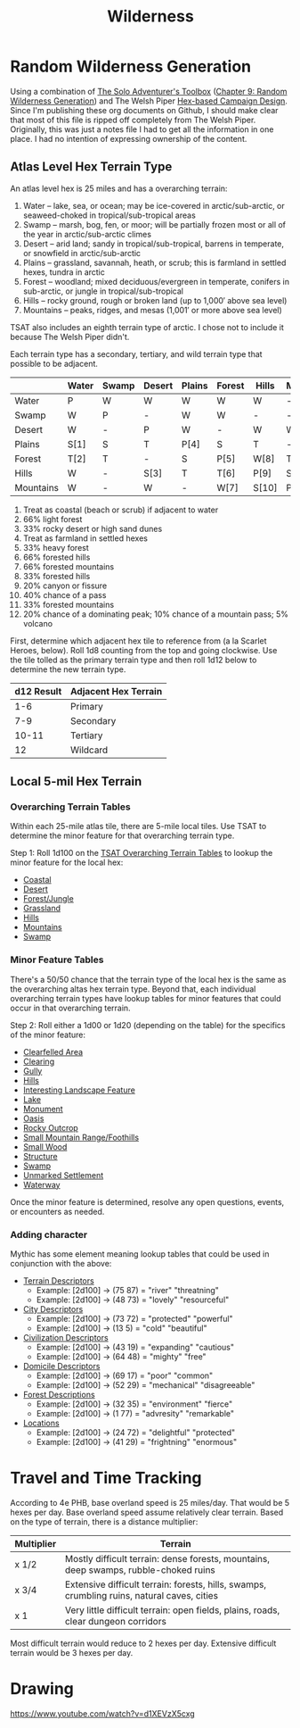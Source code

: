 #+title: Wilderness

* Random Wilderness Generation

Using a combination of [[https://www.drivethrurpg.com/en/product/252355/the-solo-adventurer-s-toolbox][The Solo Adventurer's Toolbox]] ([[file:~/Library/CloudStorage/Dropbox/RPGs/The_Solo_Adventurers_Toolbox_(44655684).pdf::59][Chapter 9: Random
Wilderness Generation]]) and The Welsh Piper [[https://welshpiper.com/hex-based-campaign-design-part-1/][Hex-based Campaign Design]]. Since I'm
publishing these org documents on Github, I should make clear that most of this
file is ripped off completely from The Welsh Piper. Originally, this was just a
notes file I had to get all the information in one place. I had no intention of
expressing ownership of the content.

** Atlas Level Hex Terrain Type
An atlas level hex is 25 miles and has a overarching terrain:
1. Water – lake, sea, or ocean; may be ice-covered in arctic/sub-arctic, or seaweed-choked in tropical/sub-tropical areas
2. Swamp – marsh, bog, fen, or moor; will be partially frozen most or all of the year in arctic/sub-arctic climes
3. Desert – arid land; sandy in tropical/sub-tropical, barrens in temperate, or snowfield in arctic/sub-arctic
4. Plains – grassland, savannah, heath, or scrub; this is farmland in settled hexes, tundra in arctic
5. Forest – woodland; mixed deciduous/evergreen in temperate, conifers in sub-arctic, or jungle in tropical/sub-tropical
6. Hills – rocky ground, rough or broken land (up to 1,000′ above sea level)
7. Mountains – peaks, ridges, and mesas (1,001′ or more above sea level)

TSAT also includes an eighth terrain type of arctic. I chose not to include it
because The Welsh Piper didn't.

Each terrain type has a secondary, tertiary, and wild terrain type that possible to be adjacent.

|           | Water | Swamp | Desert | Plains | Forest | Hills | Mountains |
|-----------+-------+-------+--------+--------+--------+-------+-----------|
| Water     | P     | W     | W      | W      | W      | W     | -         |
| Swamp     | W     | P     | -      | W      | W      | -     | -         |
| Desert    | W     | -     | P      | W      | -      | W     | W         |
| Plains    | S[1]  | S     | T      | P[4]   | S      | T     | -         |
| Forest    | T[2]  | T     | -      | S      | P[5]   | W[8]  | T[11]     |
| Hills     | W     | -     | S[3]   | T      | T[6]   | P[9]  | S         |
| Mountains | W     | -     | W      | -      | W[7]   | S[10] | P[12]     |

1. Treat as coastal (beach or scrub) if adjacent to water
2. 66% light forest
3. 33% rocky desert or high sand dunes
4. Treat as farmland in settled hexes
5. 33% heavy forest
6. 66% forested hills
7. 66% forested mountains
8. 33% forested hills
9. 20% canyon or fissure
10. 40% chance of a pass
11. 33% forested mountains
12. 20% chance of a dominating peak; 10% chance of a mountain pass; 5% volcano

First, determine which adjacent hex tile to reference from (a la Scarlet Heroes,
below). Roll 1d8 counting from the top and going clockwise. Use the tile tolled
as the primary terrain type and then roll 1d12 below to determine the new
terrain type.

| d12 Result | Adjacent Hex Terrain |
|------------+----------------------|
|        1-6 | Primary              |
|        7-9 | Secondary            |
|      10-11 | Tertiary             |
|         12 | Wildcard             |

** Local 5-mil Hex Terrain

*** Overarching Terrain Tables

Within each 25-mile atlas tile, there are 5-mile local tiles. Use TSAT to
determine the minor feature for that overarching terrain type.

Step 1: Roll 1d100 on the [[file:~/Library/CloudStorage/Dropbox/RPGs/The_Solo_Adventurers_Toolbox_(44655684).pdf::59][TSAT Overarching Terrain Tables]] to lookup the minor
feature for the local hex:

- [[file:~/Library/CloudStorage/Dropbox/RPGs/The_Solo_Adventurers_Toolbox_(44655684).pdf::60][Coastal]]
- [[file:~/Library/CloudStorage/Dropbox/RPGs/The_Solo_Adventurers_Toolbox_(44655684).pdf::60][Desert]]
- [[file:~/Library/CloudStorage/Dropbox/RPGs/The_Solo_Adventurers_Toolbox_(44655684).pdf::61][Forest/Jungle]]
- [[file:~/Library/CloudStorage/Dropbox/RPGs/The_Solo_Adventurers_Toolbox_(44655684).pdf::61][Grassland]]
- [[file:~/Library/CloudStorage/Dropbox/RPGs/The_Solo_Adventurers_Toolbox_(44655684).pdf::62][Hills]]
- [[file:~/Library/CloudStorage/Dropbox/RPGs/The_Solo_Adventurers_Toolbox_(44655684).pdf::62][Mountains]]
- [[file:~/Library/CloudStorage/Dropbox/RPGs/The_Solo_Adventurers_Toolbox_(44655684).pdf::63][Swamp]]

*** Minor Feature Tables

There's a 50/50 chance that the terrain type of the local hex is the same as the overarching altas hex terrain type. Beyond that, each individual overarching terrain types have lookup tables for minor features that could occur in that overarching terrain.

Step 2: Roll either a 1d00 or 1d20 (depending on the table) for the specifics of the minor feature:

- [[file:~/Library/CloudStorage/Dropbox/RPGs/The_Solo_Adventurers_Toolbox_(44655684).pdf::63][Clearfelled Area]]
- [[file:~/Library/CloudStorage/Dropbox/RPGs/The_Solo_Adventurers_Toolbox_(44655684).pdf::64][Clearing]]
- [[file:~/Library/CloudStorage/Dropbox/RPGs/The_Solo_Adventurers_Toolbox_(44655684).pdf::64][Gully]]
- [[file:~/Library/CloudStorage/Dropbox/RPGs/The_Solo_Adventurers_Toolbox_(44655684).pdf::65][Hills]]
- [[file:~/Library/CloudStorage/Dropbox/RPGs/The_Solo_Adventurers_Toolbox_(44655684).pdf::66][Interesting Landscape Feature]]
- [[file:~/Library/CloudStorage/Dropbox/RPGs/The_Solo_Adventurers_Toolbox_(44655684).pdf::67][Lake]]
- [[file:~/Library/CloudStorage/Dropbox/RPGs/The_Solo_Adventurers_Toolbox_(44655684).pdf::67][Monument]]
- [[file:~/Library/CloudStorage/Dropbox/RPGs/The_Solo_Adventurers_Toolbox_(44655684).pdf::69][Oasis]]
- [[file:~/Library/CloudStorage/Dropbox/RPGs/The_Solo_Adventurers_Toolbox_(44655684).pdf::69][Rocky Outcrop]]
- [[file:~/Library/CloudStorage/Dropbox/RPGs/The_Solo_Adventurers_Toolbox_(44655684).pdf::70][Small Mountain Range/Foothills]]
- [[file:~/Library/CloudStorage/Dropbox/RPGs/The_Solo_Adventurers_Toolbox_(44655684).pdf::71][Small Wood]]
- [[file:~/Library/CloudStorage/Dropbox/RPGs/The_Solo_Adventurers_Toolbox_(44655684).pdf::71][Structure]]
- [[file:~/Library/CloudStorage/Dropbox/RPGs/The_Solo_Adventurers_Toolbox_(44655684).pdf::73][Swamp]]
- [[file:~/Library/CloudStorage/Dropbox/RPGs/The_Solo_Adventurers_Toolbox_(44655684).pdf::73][Unmarked Settlement]]
- [[file:~/Library/CloudStorage/Dropbox/RPGs/The_Solo_Adventurers_Toolbox_(44655684).pdf::74][Waterway]]

Once the minor feature is determined, resolve any open questions, events, or
encounters as needed.


*** Adding character

Mythic has some element meaning lookup tables that could be used in conjunction with the above:

- [[file:~/Library/CloudStorage/Dropbox/RPGs/MythicGME2eV2.pdf::216][Terrain Descriptors]]
  - Example: [2d100] -> (75 87) = "river" "threatning"
  - Example: [2d100] -> (48 73) = "lovely" "resourceful"
- [[file:~/Library/CloudStorage/Dropbox/RPGs/MythicGME2eV2.pdf::207][City Descriptors]]
  - Example: [2d100] -> (73 72) = "protected" "powerful"
  - Example: [2d100] -> (13 5) = "cold" "beautiful"
- [[file:~/Library/CloudStorage/Dropbox/RPGs/MythicGME2eV2.pdf::208][Civilization Descriptors]]
  - Example: [2d100] -> (43 19) = "expanding" "cautious"
  - Example: [2d100] -> (64 48) = "mighty" "free"
- [[file:~/Library/CloudStorage/Dropbox/RPGs/MythicGME2eV2.pdf::209][Domicile Descriptors]]
  - Example: [2d100] -> (69 17) = "poor" "common"
  - Example: [2d100] -> (52 29) = "mechanical" "disagreeable"
- [[file:~/Library/CloudStorage/Dropbox/RPGs/MythicGME2eV2.pdf::210][Forest Descriptions]]
  - Example: [2d100] -> (32 35) = "environment" "fierce"
  - Example: [2d100] -> (1 77) = "advresity" "remarkable"
- [[file:~/Library/CloudStorage/Dropbox/RPGs/MythicGME2eV2.pdf::211][Locations]]
  - Example: [2d100] -> (24 72) = "delightful" "protected"
  - Example: [2d100] -> (41 29) = "frightning" "enormous"

* Travel and Time Tracking

According to 4e PHB, base overland speed is 25 miles/day. That would be 5 hexes
per day. Base overland speed assume relatively clear terrain. Based on the type
of terrain, there is a distance multiplier:

| Multiplier | Terrain                                                                                     |
|------------+---------------------------------------------------------------------------------------------|
| x 1/2      | Mostly difficult terrain: dense forests, mountains, deep swamps, rubble-choked ruins        |
| x 3/4      | Extensive difficult terrain: forests, hills, swamps, crumbling ruins, natural caves, cities |
| x 1        | Very little difficult terrain: open fields, plains, roads, clear dungeon corridors          |

Most difficult terrain would reduce to 2 hexes per day. Extensive difficult
terrain would be 3 hexes per day.

* Drawing

https://www.youtube.com/watch?v=d1XEVzX5cxg
